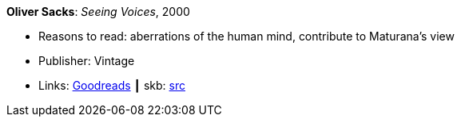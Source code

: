 *Oliver Sacks*: _Seeing Voices_, 2000

* Reasons to read: aberrations of the human mind, contribute to Maturana’s view
* Publisher: Vintage
* Links:
       link:https://www.goodreads.com/book/show/66723.Seeing_Voices[Goodreads]
    ┃ skb: https://github.com/vdmeer/skb/tree/master/library/book/2000/sacks-seeing_voices-2000.adoc[src]

